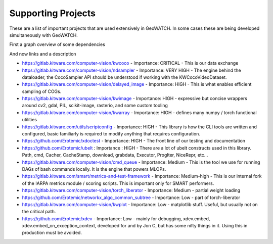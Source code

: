 Supporting Projects
===================

These are a list of important projects that are used extensively in GeoWATCH. In
some cases these are being developed simultaneously with GeoWATCH.

First a graph overview of some dependencies

.. image:: https://i.imgur.com/xEea6kL.png

And now links and a description


* https://gitlab.kitware.com/computer-vision/kwcoco - Importance: CRITICAL - This is our data exchange

* https://gitlab.kitware.com/computer-vision/ndsampler - Importance: VERY HIGH - The engine behind the dataloader, the CocoSampler API should be understood if working with the KWCocoVideoDataset.

* https://gitlab.kitware.com/computer-vision/delayed_image - Importance: HIGH - This is what enables efficient sampling of COGs.

* https://gitlab.kitware.com/computer-vision/kwimage - Importance: HIGH - expressive but concise wrappers around cv2, gdal, PIL, scikit-image, rasterio, and some custom tooling

* https://gitlab.kitware.com/computer-vision/kwarray - Importance: HIGH - defines many numpy / torch functional utilities

* https://gitlab.kitware.com/utils/scriptconfig - Importance: HIGH - This library is how the CLI tools are written and configured, basic familiarly is required to modify anything that requires configuration.

* https://github.com/Erotemic/xdoctest - Importance: HIGH - The front line of our testing and documentation

* https://github.com/Erotemic/ubelt : Importance : HIGH - There are a lot of ubelt constructs used in this library. Path, cmd, Cacher, CacheStamp, download, grabdata, Executor, ProgIter, NiceRepr, etc...

* https://gitlab.kitware.com/computer-vision/cmd_queue - Importance: Medium - This is the tool we use for running DAGs of bash commands locally. It is the engine that powers MLOPs.

* https://gitlab.kitware.com/smart/metrics-and-test-framework - Importance: Medium-high - This is our internal fork of the IARPA metrics module / scoring scripts. This is important only for SMART performers.

* https://gitlab.kitware.com/computer-vision/torch_liberator - Importance: Medium - partial weight loading

* https://github.com/Erotemic/networkx_algo_common_subtree - Importance: Low - part of torch-liberator

* https://gitlab.kitware.com/computer-vision/kwplot - Importance: Low - matplotlib stuff. Useful, but usually not on the critical path.

* https://github.com/Erotemic/xdev - Importance: Low - mainly for debugging, xdev.embed, xdev.embed_on_exception_context, developed for and by Jon C, but has some nifty things in it. Using this in production must be avoided.
